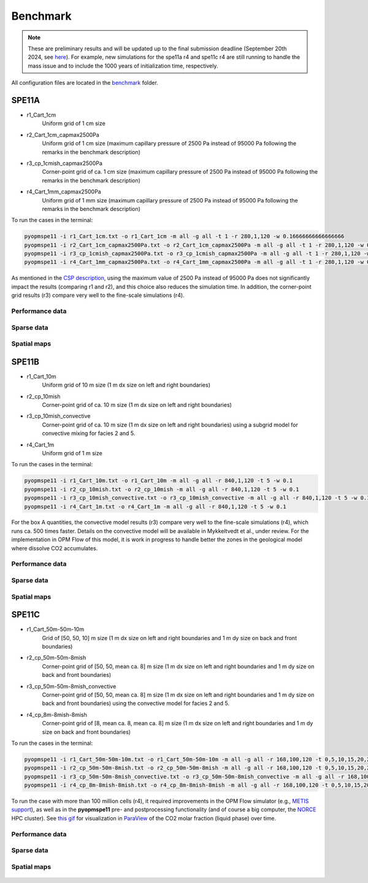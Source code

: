*********
Benchmark
*********

.. note::
    These are preliminary results and will be updated up to the final submission deadline (September 20th 2024, see `here <https://connect.spe.org/discussion/update-on-spe11-submission-and-workshops#bm94ca322f-a2f3-421b-9f90-0191376f7b25>`_).
    For example, new simulations for the spe11a r4 and spe11c r4 are still running to handle the mass issue and to include the 1000 years of initialization time, respectively. 

All configuration files are located in the `benchmark <https://github.com/OPM/pyopmspe11/blob/main/benchmark>`_ folder.

======
SPE11A
======

* r1_Cart_1cm                
    Uniform grid of 1 cm size
* r2_Cart_1cm_capmax2500Pa   
    Uniform grid of 1 cm size (maximum capillary pressure of 2500 Pa instead of 95000 Pa following the remarks in the benchmark description)
* r3_cp_1cmish_capmax2500Pa  
    Corner-point grid of ca. 1 cm size (maximum capillary pressure of 2500 Pa instead of 95000 Pa following the remarks in the benchmark description)
* r4_Cart_1mm_capmax2500Pa   
    Uniform grid of 1 mm size (maximum capillary pressure of 2500 Pa instead of 95000 Pa following the remarks in the benchmark description)
 
To run the cases in the terminal:

.. code-block:: bash

    pyopmspe11 -i r1_Cart_1cm.txt -o r1_Cart_1cm -m all -g all -t 1 -r 280,1,120 -w 0.16666666666666666
    pyopmspe11 -i r2_Cart_1cm_capmax2500Pa.txt -o r2_Cart_1cm_capmax2500Pa -m all -g all -t 1 -r 280,1,120 -w 0.16666666666666666
    pyopmspe11 -i r3_cp_1cmish_capmax2500Pa.txt -o r3_cp_1cmish_capmax2500Pa -m all -g all -t 1 -r 280,1,120 -w 0.16666666666666666
    pyopmspe11 -i r4_Cart_1mm_capmax2500Pa.txt -o r4_Cart_1mm_capmax2500Pa -m all -g all -t 1 -r 280,1,120 -w 0.16666666666666666

As mentioned in the `CSP description <https://onepetro.org/SJ/article/29/05/2507/540636/The-11th-Society-of-Petroleum-Engineers>`_, using the maximum value of 2500 Pa instead of
95000 Pa does not significantly impact the results (comparing r1 and r2), and this choice also reduces the simulation time. In addition, the corner-point grid results (r3) compare 
very well to the fine-scale simulations (r4).

----------------
Performance data
----------------

.. figure:: figs/benchmark_spe11a_performance.png

-----------
Sparse data
-----------

.. figure:: figs/benchmark_spe11a_sparse_data.png

------------
Spatial maps
------------

.. figure:: figs/massfracta.png

======
SPE11B
======

* r1_Cart_10m                
    Uniform grid of 10 m size (1 m dx size on left and right boundaries)
* r2_cp_10mish   
    Corner-point grid of ca. 10 m size (1 m dx size on left and right boundaries)
* r3_cp_10mish_convective 
    Corner-point grid of ca. 10 m size (1 m dx size on left and right boundaries) using a subgrid model for convective mixing for facies 2 and 5.
* r4_Cart_1m    
    Uniform grid of 1 m size
 
To run the cases in the terminal:

.. code-block:: bash

    pyopmspe11 -i r1_Cart_10m.txt -o r1_Cart_10m -m all -g all -r 840,1,120 -t 5 -w 0.1
    pyopmspe11 -i r2_cp_10mish.txt -o r2_cp_10mish -m all -g all -r 840,1,120 -t 5 -w 0.1
    pyopmspe11 -i r3_cp_10mish_convective.txt -o r3_cp_10mish_convective -m all -g all -r 840,1,120 -t 5 -w 0.1
    pyopmspe11 -i r4_Cart_1m.txt -o r4_Cart_1m -m all -g all -r 840,1,120 -t 5 -w 0.1

For the box A quantities, the convective model results (r3) compare very well to the fine-scale simulations (r4), which runs ca. 500 times faster. Details on the convective model
will be available in Mykkeltvedt et al., under review. For the implementation in OPM Flow of this model, it is work in progress to handle better the zones in the geological model where 
dissolve CO2 accumulates.

----------------
Performance data
----------------

.. figure:: figs/benchmark_spe11b_performance.png

-----------
Sparse data
-----------

.. figure:: figs/benchmark_spe11b_sparse_data.png

------------
Spatial maps
------------

.. figure:: figs/massfractb.png

======
SPE11C
======

* r1_Cart_50m-50m-10m                
    Grid of [50, 50, 10] m size (1 m dx size on left and right boundaries and 1 m dy size on back and front boundaries)
* r2_cp_50m-50m-8mish   
    Corner-point grid of [50, 50, mean ca. 8] m size (1 m dx size on left and right boundaries and 1 m dy size on back and front boundaries)
* r3_cp_50m-50m-8mish_convective 
    Corner-point grid of [50, 50, mean ca. 8] m size (1 m dx size on left and right boundaries and 1 m dy size on back and front boundaries) using the convective model for facies 2 and 5.
* r4_cp_8m-8mish-8mish    
    Corner-point grid of [8, mean ca. 8, mean ca. 8] m size (1 m dx size on left and right boundaries and 1 m dy size on back and front boundaries)
 
To run the cases in the terminal:

.. code-block:: bash

    pyopmspe11 -i r1_Cart_50m-50m-10m.txt -o r1_Cart_50m-50m-10m -m all -g all -r 168,100,120 -t 0,5,10,15,20,25,30,35,40,45,50,75,100,150,200,250,300,350,400,450,500,600,700,800,900,1000 -w 0.1
    pyopmspe11 -i r2_cp_50m-50m-8mish.txt -o r2_cp_50m-50m-8mish -m all -g all -r 168,100,120 -t 0,5,10,15,20,25,30,35,40,45,50,75,100,150,200,250,300,350,400,450,500,600,700,800,900,1000 -w 0.1
    pyopmspe11 -i r3_cp_50m-50m-8mish_convective.txt -o r3_cp_50m-50m-8mish_convective -m all -g all -r 168,100,120 -t 0,5,10,15,20,25,30,35,40,45,50,75,100,150,200,250,300,350,400,450,500,600,700,800,900,1000 -w 0.1
    pyopmspe11 -i r4_cp_8m-8mish-8mish.txt -o r4_cp_8m-8mish-8mish -m all -g all -r 168,100,120 -t 0,5,10,15,20,25,30,35,40,45,50,75,100,150,200,250,300,350,400,450,500,600,700,800,900,1000 -w 0.1 -u opm

To run the case with more than 100 million cells (r4), it required improvements in the OPM Flow simulator (e.g., `METIS support <https://github.com/OPM/opm-grid/pull/738>`_), as well as in the **pyopmspe11** pre- and postprocessing functionality
(and of course a big computer, the `NORCE <https://www.norceresearch.no>`_ HPC cluster). See `this gif <https://github.com/OPM/pyopmspe11/blob/main/docs/text/figs/pyopmspe11c100Mcells.gif>`_ for visualization in `ParaView <https://www.paraview.org>`_ of the CO2 molar fraction (liquid phase) over time.

----------------
Performance data
----------------

.. figure:: figs/benchmark_spe11c_performance.png

-----------
Sparse data
-----------

.. figure:: figs/benchmark_spe11c_sparse_data.png

------------
Spatial maps
------------

.. figure:: figs/massfractc.png